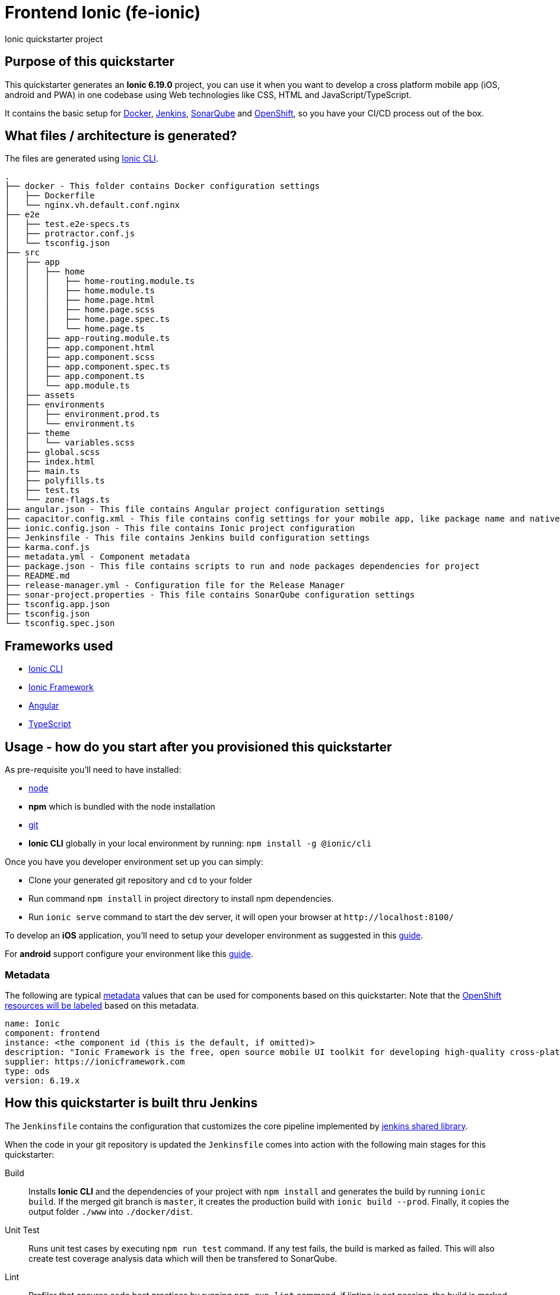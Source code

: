 = Frontend Ionic (fe-ionic)

Ionic quickstarter project

== Purpose of this quickstarter

This quickstarter generates an *Ionic 6.19.0* project, you can use it when you want to develop a cross platform mobile app (iOS, android and PWA) in one codebase using Web technologies like CSS, HTML and JavaScript/TypeScript.

It contains the basic setup for https://www.docker.com/[Docker], https://jenkins.io/[Jenkins], https://www.sonarqube.org/[SonarQube] and https://www.openshift.com/[OpenShift], so you have your CI/CD process out of the box.

== What files / architecture is generated?

The files are generated using https://ionicframework.com/docs/cli/[Ionic CLI].

----
.
├── docker - This folder contains Docker configuration settings
│   ├── Dockerfile
│   └── nginx.vh.default.conf.nginx
├── e2e
│   ├── test.e2e-specs.ts
│   ├── protractor.conf.js
│   └── tsconfig.json
├── src
│   ├── app
│   │   ├── home
│   │   │   ├── home-routing.module.ts
│   │   │   ├── home.module.ts
│   │   │   ├── home.page.html
│   │   │   ├── home.page.scss
│   │   │   ├── home.page.spec.ts
│   │   │   └── home.page.ts
│   │   ├── app-routing.module.ts
│   │   ├── app.component.html
│   │   ├── app.component.scss
│   │   ├── app.component.spec.ts
│   │   ├── app.component.ts
│   │   └── app.module.ts
│   ├── assets
│   ├── environments
│   │   ├── environment.prod.ts
│   │   └── environment.ts
│   ├── theme
│   │   └── variables.scss
│   ├── global.scss
│   ├── index.html
│   ├── main.ts
│   ├── polyfills.ts
│   ├── test.ts
│   └── zone-flags.ts
├── angular.json - This file contains Angular project configuration settings
├── capacitor.config.xml - This file contains config settings for your mobile app, like package name and native preferences
├── ionic.config.json - This file contains Ionic project configuration
├── Jenkinsfile - This file contains Jenkins build configuration settings
├── karma.conf.js
├── metadata.yml - Component metadata
├── package.json - This file contains scripts to run and node packages dependencies for project
├── README.md
├── release-manager.yml - Configuration file for the Release Manager
├── sonar-project.properties - This file contains SonarQube configuration settings
├── tsconfig.app.json
├── tsconfig.json
└── tsconfig.spec.json
----

== Frameworks used

* https://ionicframework.com/docs/cli/[Ionic CLI]
* https://ionicframework.com/docs/[Ionic Framework]
* https://angular.io/[Angular]
* https://www.typescriptlang.org/[TypeScript]

== Usage - how do you start after you provisioned this quickstarter

As pre-requisite you'll need to have installed:

* https://nodejs.org/en/download/[node]
* *npm* which is bundled with the node installation
* https://git-scm.com/downloads[git]
* *Ionic CLI* globally in your local environment by running: `npm install -g @ionic/cli`

Once you have you developer environment set up you can simply:

* Clone your generated git repository and `cd` to your folder
* Run command `npm install` in project directory to install npm dependencies.
* Run `ionic serve` command to start the dev server, it will open your browser at `+http://localhost:8100/+`

To develop an *iOS* application, you'll need to setup your developer environment as suggested in this https://ionicframework.com/docs/installation/ios[guide].

For *android* support configure your environment like this https://ionicframework.com/docs/installation/android[guide].

=== Metadata

The following are typical xref:quickstarters:metadata.adoc[metadata] values that can be used for components based on this quickstarter:
Note that the xref:jenkins-shared-library:labelling.adoc[OpenShift resources will be labeled] based on this metadata.

```yaml
name: Ionic
component: frontend
instance: <the component id (this is the default, if omitted)>
description: "Ionic Framework is the free, open source mobile UI toolkit for developing high-quality cross-platform apps for native iOS, Android, and the web—all from a single codebase. Technologies: Ionic 6.19.x"
supplier: https://ionicframework.com
type: ods
version: 6.19.x
```

== How this quickstarter is built thru Jenkins

The `Jenkinsfile` contains the configuration that customizes the core pipeline implemented by https://github.com/opendevstack/ods-jenkins-shared-library[jenkins shared library].

When the code in your git repository is updated the `Jenkinsfile` comes into action with the following main stages for this quickstarter:

Build:: Installs *Ionic CLI* and the dependencies of your project with `npm install` and generates the build by running `ionic build`. If the merged git branch is `master`, it creates the production build with `ionic build --prod`. Finally, it copies the output folder `./www` into `./docker/dist`.
Unit Test:: Runs unit test cases by executing `npm run test` command. If any test fails, the build is marked as failed. This will also create test coverage analysis data which will then be transfered to SonarQube.
Lint:: Profiler that ensures code best practices by running `npm run lint` command, if linting is not passing, the build is marked as failed also.
SonarQube Analysis:: Triggers a code quality analysis by transfering code and test coverage analysis data to SonarQube. By default files like `*.spec.ts`, `*.modules.ts` and `./src/environments/**` are excluded from the analysis, since they usually don't contain application logic. Please revisit `sonar-project.properties` to configure analysis inclusions and exclusions according to your project's needs.

== Builder agent used

This quickstarter uses https://github.com/opendevstack/ods-quickstarters/tree/master/common/jenkins-agents/nodejs16[Node.js 16 builder agent] for Jenkins.

== Known Limitation

Ionic Pro builds needs to be configured separately as described https://github.com/opendevstack/ods-quickstarters/blob/5da91c9d190b0eb96bf53b393e355e355e18bfdf/boilerplates/fe-ionic/files/README.md[here]
